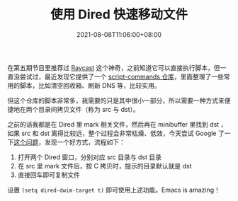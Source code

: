#+TITLE: 使用 Dired 快速移动文件
#+DATE: 2021-08-08T11:06:00+08:00
#+TAGS[]: tips

在第五期节目里推荐过 [[https://www.raycast.com/][Raycast]] 这个神奇，之前知道它可以直接执行脚本，但一直没尝试过，最近发现它提供了一个 [[https://github.com/raycast/script-commands][script-commands 仓库]]，里面整理了一些常用的脚本，比如清空回收箱、刷新 DNS 等，比较实用。

但这个仓库的脚本非常多，我需要的只是其中很小一部分，所以需要一种方式来便捷地在两个目录间拷贝文件（称为 src 与 dst）。

之前的话我都是在 Dired 里 mark 相关文件，然后再在 minibuffer 里找到 dst ，如果 src 和 dst 离得比较远，整个过程会非常枯燥、低效，今天尝试 Google 了一下[[https://emacs.stackexchange.com/questions/5603/how-to-quickly-copy-move-file-in-emacs-dired][这个问题]]，发现一个好方式，流程如下：

1. 打开两个 Dired 窗口，分别对应 src 目录与 dst 目录
2. 在 src 里 mark 文件后，按 C 拷贝时，提示的目录默认就是 dst
3. 直接回车即可复制文件

设置 =(setq dired-dwim-target t)=  即可使用上述功能。Emacs is amazing！
